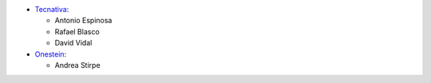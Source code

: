 * `Tecnativa <https://www.tecnativa.com>`__:

  * Antonio Espinosa
  * Rafael Blasco
  * David Vidal

* `Onestein <https://onestein.eu>`__:

  * Andrea Stirpe
